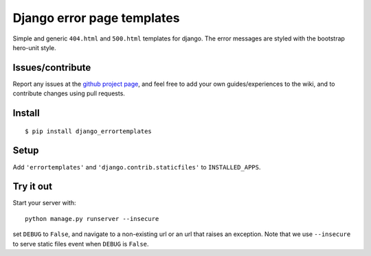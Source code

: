###########################
Django error page templates
###########################

Simple and generic ``404.html`` and ``500.html`` templates for django. The
error messages are styled with the bootstrap hero-unit style.


Issues/contribute
=================

Report any issues at the `github project page <django_errortemplates>`_, and feel free
to add your own guides/experiences to the wiki, and to contribute changes using
pull requests.


Install
=======

::

    $ pip install django_errortemplates


Setup
=====

Add ``'errortemplates'`` and ``'django.contrib.staticfiles'`` to
``INSTALLED_APPS``.


Try it out
==========

Start your server with::

    python manage.py runserver --insecure

set ``DEBUG`` to ``False``, and navigate to a non-existing url or an url that
raises an exception. Note that we use ``--insecure`` to serve static files
event when ``DEBUG`` is ``False``.


.. _`django_errortemplates`: https://github.com/espenak/django_errortemplates

